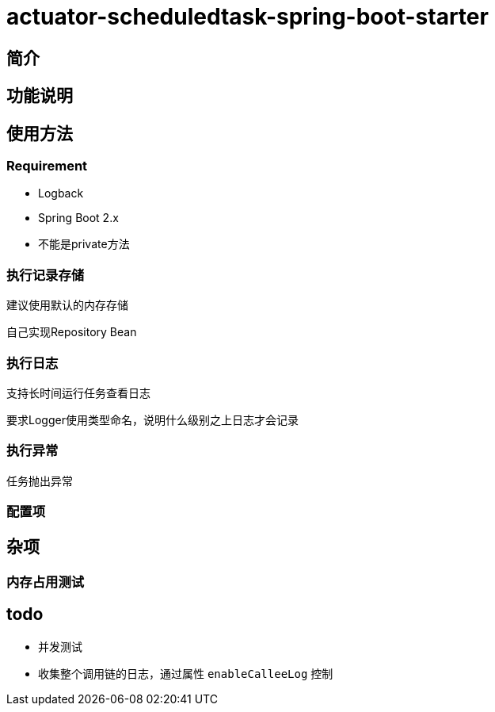= actuator-scheduledtask-spring-boot-starter

== 简介


== 功能说明


== 使用方法

=== Requirement

* Logback
* Spring Boot 2.x
* 不能是private方法


=== 执行记录存储

建议使用默认的内存存储

自己实现Repository Bean

=== 执行日志

支持长时间运行任务查看日志

要求Logger使用类型命名，说明什么级别之上日志才会记录

=== 执行异常

任务抛出异常

=== 配置项



== 杂项

=== 内存占用测试


== todo

* 并发测试
* 收集整个调用链的日志，通过属性 `enableCalleeLog` 控制
